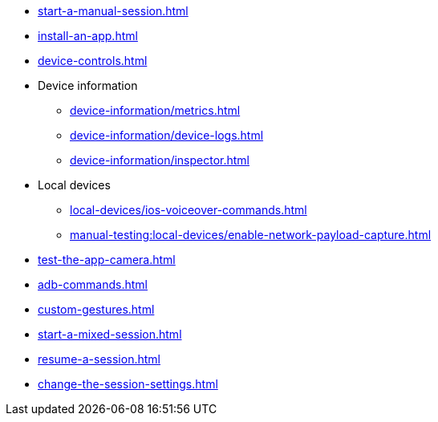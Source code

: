 // DO NOT AUTO-CREATE NAV.ADOC
** xref:start-a-manual-session.adoc[]
** xref:install-an-app.adoc[]
** xref:device-controls.adoc[]

** Device information
*** xref:device-information/metrics.adoc[]
*** xref:device-information/device-logs.adoc[]
*** xref:device-information/inspector.adoc[]

** Local devices
*** xref:local-devices/ios-voiceover-commands.adoc[]
*** xref:manual-testing:local-devices/enable-network-payload-capture.adoc[]

** xref:test-the-app-camera.adoc[]
** xref:adb-commands.adoc[]
** xref:custom-gestures.adoc[]
** xref:start-a-mixed-session.adoc[]
** xref:resume-a-session.adoc[]
** xref:change-the-session-settings.adoc[]

